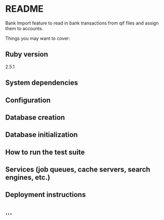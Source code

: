 * README

Bank Import feature to read in bank transactions from qif files and assign them to accounts.

Things you may want to cover:

** Ruby version

2.5.1

** System dependencies

** Configuration

** Database creation

** Database initialization

** How to run the test suite

** Services (job queues, cache servers, search engines, etc.)

** Deployment instructions

** ...
